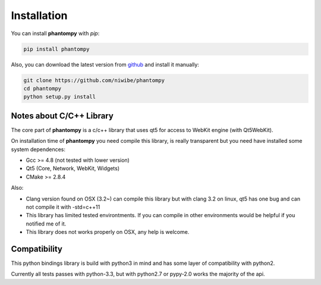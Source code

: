============
Installation
============


You can install **phantompy** with `pip`:

.. code-block:: console

    pip install phantompy


Also, you can download the latest version from github_ and install
it manually:

.. code-block:: console

    git clone https://github.com/niwibe/phantompy
    cd phantompy
    python setup.py install


.. _github: https://github.com/niwibe/phantompy


Notes about C/C++ Library
-------------------------

The core part of **phantompy** is a c/c++ library that uses qt5 for access to
WebKit engine (with Qt5WebKit).

On installation time of **phantompy** you need compile this library, is really transparent
but you need have installed some system dependences:

* Gcc >= 4.8 (not tested with lower version)
* Qt5 (Core, Network, WebKit, Widgets)
* CMake >= 2.8.4


Also:

* Clang version found on OSX (3.2~) can compile this library but with clang 3.2 on
  linux, qt5 has one bug and can not compile it with -std=c++11
* This library has limited tested environtments. If you can compile in other environments
  would be helpful if you notified me of it.
* This library does not works properly on OSX, any help is welcome.


Compatibility
-------------

This python bindings library is build with python3 in mind and has some layer of compatibility
with python2.

Currently all tests passes with python-3.3, but with python2.7 or pypy-2.0 works
the majority of the api.
